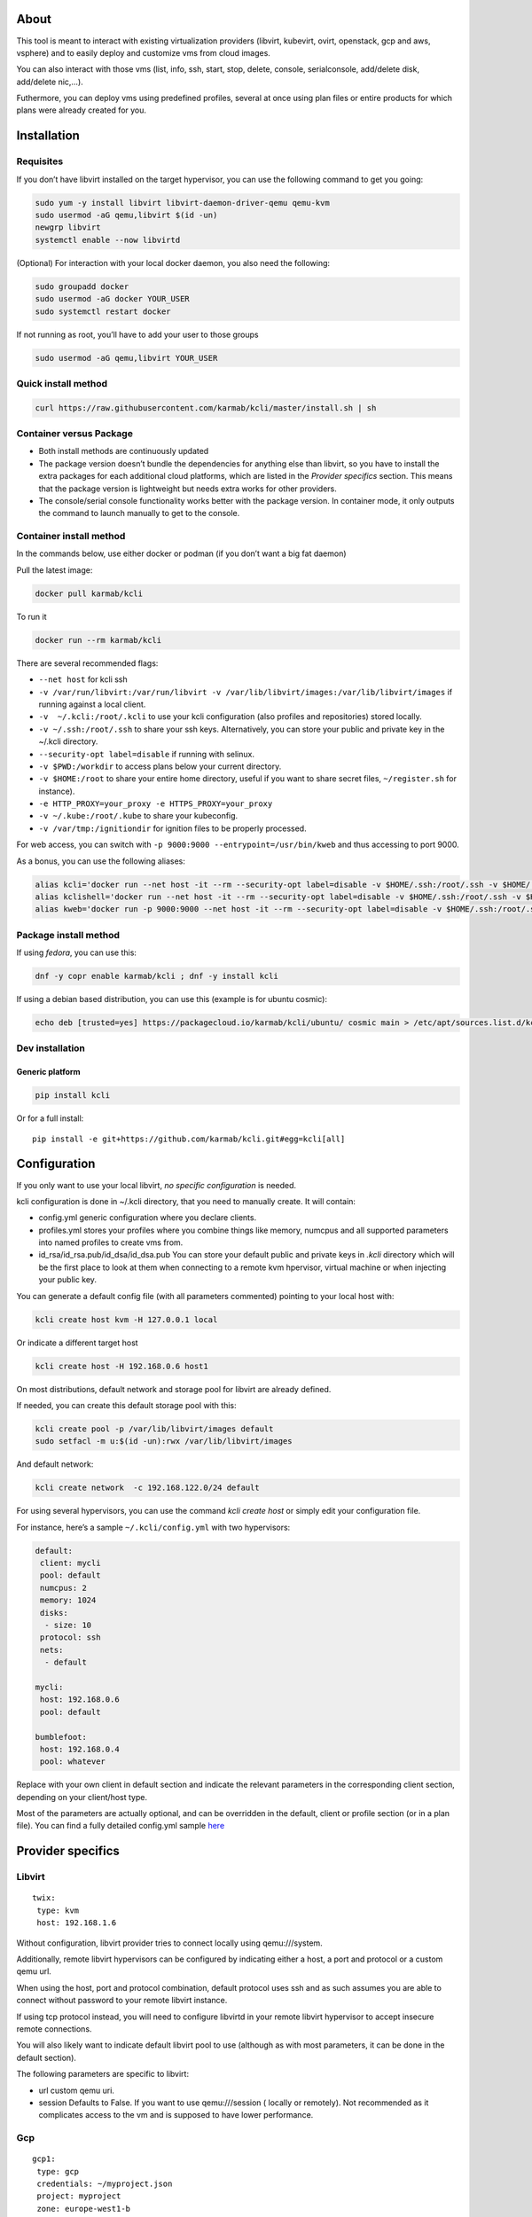 |Build Status| |Pypi| |Copr| |image3|

About
=====

This tool is meant to interact with existing virtualization providers
(libvirt, kubevirt, ovirt, openstack, gcp and aws, vsphere) and to
easily deploy and customize vms from cloud images.

You can also interact with those vms (list, info, ssh, start, stop,
delete, console, serialconsole, add/delete disk, add/delete nic,…).

Futhermore, you can deploy vms using predefined profiles, several at
once using plan files or entire products for which plans were already
created for you.

Installation
============

Requisites
----------

If you don’t have libvirt installed on the target hypervisor, you can
use the following command to get you going:

.. code:: bash

    sudo yum -y install libvirt libvirt-daemon-driver-qemu qemu-kvm 
    sudo usermod -aG qemu,libvirt $(id -un)
    newgrp libvirt
    systemctl enable --now libvirtd

(Optional) For interaction with your local docker daemon, you also need
the following:

.. code:: bash

    sudo groupadd docker
    sudo usermod -aG docker YOUR_USER
    sudo systemctl restart docker

If not running as root, you’ll have to add your user to those groups

.. code:: bash

    sudo usermod -aG qemu,libvirt YOUR_USER

Quick install method
--------------------

.. code:: shell

    curl https://raw.githubusercontent.com/karmab/kcli/master/install.sh | sh

Container versus Package
------------------------

-  Both install methods are continuously updated
-  The package version doesn’t bundle the dependencies for anything else
   than libvirt, so you have to install the extra packages for each
   additional cloud platforms, which are listed in the *Provider
   specifics* section. This means that the package version is
   lightweight but needs extra works for other providers.
-  The console/serial console functionality works better with the
   package version. In container mode, it only outputs the command to
   launch manually to get to the console.

Container install method
------------------------

In the commands below, use either docker or podman (if you don’t want a
big fat daemon)

Pull the latest image:

.. code:: shell

    docker pull karmab/kcli

To run it

.. code:: shell

    docker run --rm karmab/kcli

There are several recommended flags:

-  ``--net host`` for kcli ssh
-  ``-v /var/run/libvirt:/var/run/libvirt -v /var/lib/libvirt/images:/var/lib/libvirt/images``
   if running against a local client.
-  ``-v  ~/.kcli:/root/.kcli`` to use your kcli configuration (also
   profiles and repositories) stored locally.
-  ``-v ~/.ssh:/root/.ssh`` to share your ssh keys. Alternatively, you
   can store your public and private key in the ~/.kcli directory.
-  ``--security-opt label=disable`` if running with selinux.
-  ``-v $PWD:/workdir`` to access plans below your current directory.
-  ``-v $HOME:/root`` to share your entire home directory, useful if you
   want to share secret files, ``~/register.sh`` for instance).
-  ``-e HTTP_PROXY=your_proxy -e HTTPS_PROXY=your_proxy``
-  ``-v ~/.kube:/root/.kube`` to share your kubeconfig.
-  ``-v /var/tmp:/ignitiondir`` for ignition files to be properly
   processed.

For web access, you can switch with
``-p 9000:9000 --entrypoint=/usr/bin/kweb`` and thus accessing to port
9000.

As a bonus, you can use the following aliases:

.. code:: shell

    alias kcli='docker run --net host -it --rm --security-opt label=disable -v $HOME/.ssh:/root/.ssh -v $HOME/.kcli:/root/.kcli -v /var/lib/libvirt/images:/var/lib/libvirt/images -v /var/run/libvirt:/var/run/libvirt -v $PWD:/workdir -v /var/tmp:/ignitiondir karmab/kcli'
    alias kclishell='docker run --net host -it --rm --security-opt label=disable -v $HOME/.ssh:/root/.ssh -v $HOME/.kcli:/root/.kcli -v /var/lib/libvirt/images:/var/lib/libvirt/images -v /var/run/libvirt:/var/run/libvirt -v $PWD:/workdir -v /var/tmp:/ignitiondir --entrypoint=/bin/sh karmab/kcli'
    alias kweb='docker run -p 9000:9000 --net host -it --rm --security-opt label=disable -v $HOME/.ssh:/root/.ssh -v $HOME/.kcli:/root/.kcli -v /var/lib/libvirt/images:/var/lib/libvirt/images -v /var/run/libvirt:/var/run/libvirt -v $PWD:/workdir -v /var/tmp:/ignitiondir --entrypoint=/usr/bin/kweb karmab/kcli'

Package install method
----------------------

If using *fedora*, you can use this:

.. code:: bash

    dnf -y copr enable karmab/kcli ; dnf -y install kcli

If using a debian based distribution, you can use this (example is for
ubuntu cosmic):

.. code:: bash

    echo deb [trusted=yes] https://packagecloud.io/karmab/kcli/ubuntu/ cosmic main > /etc/apt/sources.list.d/kcli.list ; apt-get update ; apt-get -y install python3-kcli

Dev installation
----------------

Generic platform
~~~~~~~~~~~~~~~~

.. code:: shell

    pip install kcli

Or for a full install:

::

    pip install -e git+https://github.com/karmab/kcli.git#egg=kcli[all]

Configuration
=============

If you only want to use your local libvirt, *no specific configuration*
is needed.

kcli configuration is done in ~/.kcli directory, that you need to
manually create. It will contain:

-  config.yml generic configuration where you declare clients.
-  profiles.yml stores your profiles where you combine things like
   memory, numcpus and all supported parameters into named profiles to
   create vms from.
-  id_rsa/id_rsa.pub/id_dsa/id_dsa.pub You can store your default public
   and private keys in *.kcli* directory which will be the first place
   to look at them when connecting to a remote kvm hpervisor, virtual
   machine or when injecting your public key.

You can generate a default config file (with all parameters commented)
pointing to your local host with:

.. code:: shell

    kcli create host kvm -H 127.0.0.1 local

Or indicate a different target host

.. code:: shell

    kcli create host -H 192.168.0.6 host1

On most distributions, default network and storage pool for libvirt are
already defined.

If needed, you can create this default storage pool with this:

.. code:: shell

    kcli create pool -p /var/lib/libvirt/images default
    sudo setfacl -m u:$(id -un):rwx /var/lib/libvirt/images

And default network:

.. code:: shell

    kcli create network  -c 192.168.122.0/24 default

For using several hypervisors, you can use the command *kcli create
host* or simply edit your configuration file.

For instance, here’s a sample ``~/.kcli/config.yml`` with two
hypervisors:

.. code:: yaml

    default:
     client: mycli
     pool: default
     numcpus: 2
     memory: 1024
     disks:
      - size: 10
     protocol: ssh
     nets:
      - default

    mycli:
     host: 192.168.0.6
     pool: default

    bumblefoot:
     host: 192.168.0.4
     pool: whatever

Replace with your own client in default section and indicate the
relevant parameters in the corresponding client section, depending on
your client/host type.

Most of the parameters are actually optional, and can be overridden in
the default, client or profile section (or in a plan file). You can find
a fully detailed config.yml sample
`here <https://github.com/karmab/kcli/tree/master/samples/config.yml>`__

Provider specifics
==================

Libvirt
-------

::

    twix:
     type: kvm
     host: 192.168.1.6

Without configuration, libvirt provider tries to connect locally using
qemu:///system.

Additionally, remote libvirt hypervisors can be configured by indicating
either a host, a port and protocol or a custom qemu url.

When using the host, port and protocol combination, default protocol
uses ssh and as such assumes you are able to connect without password to
your remote libvirt instance.

If using tcp protocol instead, you will need to configure libvirtd in
your remote libvirt hypervisor to accept insecure remote connections.

You will also likely want to indicate default libvirt pool to use
(although as with most parameters, it can be done in the default
section).

The following parameters are specific to libvirt:

-  url custom qemu uri.
-  session Defaults to False. If you want to use qemu:///session (
   locally or remotely). Not recommended as it complicates access to the
   vm and is supposed to have lower performance.

Gcp
---

::

    gcp1:
     type: gcp
     credentials: ~/myproject.json
     project: myproject
     zone: europe-west1-b

The following parameters are specific to gcp:

-  credentials (pointing to a json service account file). if not
   specified, the environment variable *GOOGLE_APPLICATION_CREDENTIALS*
   will be used
-  project
-  zone

also note that gcp provider supports creation of dns records for an
existing domain and that your home public key will be uploaded if needed

To gather your service account file:

-  Select the “IAM” → “Service accounts” section within the Google Cloud
   Platform console.
-  Select “Create Service account”.
-  Select “Project” → “Editor” as service account Role.
-  Select “Furnish a new private key”.
-  Select “Save”.

To Create a dns zone:

-  Select the “Networking” → “Network Services” → “Cloud DNS”.
-  Select “Create Zone”.
-  Put the same name as your domain, but with ‘-’ instead.

If accessing behind a proxy, be sure to set *HTTPS_PROXY* environment
variable to ``http://your_proxy:your_port``

To use this provider with kcli rpm, you’ll need to install (from pip):

-  *google-api-python-client*
-  *google-auth-httplib2*
-  *google-cloud-dns*

Aws
---

::

    aws:
     type: aws
     access_key_id: AKAAAAAAAAAAAAA
     access_key_secret: xxxxxxxxxxyyyyyyyy
     region: eu-west-3
     keypair: mykey

The following parameters are specific to aws:

-  access_key_id
-  access_key_secret
-  region
-  keypair

To use this provider with kcli rpm, you’ll need to install
*python3-boto3* rpm

Kubevirt
--------

For kubevirt, you will need to define one ( or several !) sections with
the type kubevirt in your *~/.kcli/config.yml*

Authentication is either handled by your local ~/.kubeconfig (kcli will
try to connect to your current kubernetes/openshift context or with
specific token:

::

    kubevirt:
     type: kubevirt

You can use additional parameters for the kubevirt section:

-  context: the k8s context to use.
-  pool: your default storageclass. can also be set as blank, if no
   storage class should try to bind pvcs.
-  host: k8s api node .Also used for tunneling ssh.
-  port: k8s api port.
-  ca_file: optional certificate path.
-  token: token, either from user or service account.
-  tags: additional list of tags in a key=value format to put to all
   created vms in their *nodeSelector*. Can be further indicated at
   profile or plan level in which case values are combined. This
   provides an easy way to force vms to run on specific nodes, by
   matching labels.
-  multus: whether to create vms on multus backed networks. Defaults to
   true.
-  cdi: whether to use cdi. Defaults to true. A check on whether cdi is
   actually present will be performed.

You can use the following indications to gather context, create a
suitable service account and retrieve its associated token:

To list the context at your disposal

::

    kubectl config view -o jsonpath='{.contexts[*].name}'

To create a service account and give it privileges to handle vms,

::

    SERVICEACCOUNT=xxx
    kubectl create serviceaccount $SERVICEACCOUNT -n default
    kubectl create clusterrolebinding $SERVICEACCOUNT --clusterrole=cluster-admin --user=system:serviceaccount:default:$SERVICEACCOUNT

To gather a token (in /tmp/token):

::

    SERVICEACCOUNT=xxx
    SECRET=`kubectl get sa $SERVICEACCOUNT -o jsonpath={.secrets[0].name}`
    kubectl get secret $SECRET -o jsonpath={.data.token} | base64 -d

on openshift, you can simply use

::

    oc whoami -t

*kubectl* is currently a hard requirement for consoles

To use this provider with kcli rpm, you’ll need to install
*python3-kubernetes* rpm

Ovirt
-----

::

    myovirt:
     type: ovirt
     host: ovirt.default
     user: admin@internal
     password: prout
     datacenter: Default
     cluster: Default
     pool: Default
     org: YourOrg
     ca_file: ~/ovirt.pem
     imagerepository: ovirt-image-repository

The following parameters are specific to ovirt:

-  org Organization
-  ca_file Points to a local path with the cert of the ovirt engine
   host. It can be retrieved with
   ``wget http://$HOST/ovirt-engine/services/pki-resource?resource=ca-certificate&format=X509-PEM-CA``
-  cluster Defaults to Default
-  datacenter Defaults to Default
-  filtervms Defaults to True. Only list vms created by kcli. Useful for
   environments when you are superadmin and have a ton of vms!!!
-  filteruser Defaults to False. Only list vms created by own user
-  filtertag Defaults to None. Only list vms created by kcli with the
   corresponding filter=filtertag in their description. Useful for
   environments when you share the same user
-  imagerepository (Optional). A Glance image provider repository to use
   to retrieve images. Defaults to ``ovirt-image-repository``.

Note that pool in Ovirt context refers to storage domain.

To use this provider with kcli rpm, you’ll need to install (from pip)
*ovirt-engine-sdk-python*

On fedora, for instance, you can run the following:

::

    dnf -y copr enable karmab/kcli
    yum -y install kcli gcc redhat-rpm-config python3-devel openssl-devel libxml2-devel libcurl-devel
    export PYCURL_SSL_LIBRARY=openssl
    pip3 install ovirt-engine-sdk-python

On rhel, set PYCURL_SSL_LIBRARY to nss instead

If you install manually from pip, you might need to install pycurl
manually with the following line (and get openssl-dev headers)

::

    pip install --no-cache-dir --global-option=build_ext --global-option="-L/usr/local/opt/openssl/lib" --global-option="-I/usr/local/opt/openssl/include"  pycurl

Openstack
---------

::

    myopenstack:
     type: openstack
     user: testk
     password: testk
     project: testk
     domain: Default
     auth_url: http://openstack:5000/v3

The following parameters are specific to openstack:

-  auth_url
-  project
-  domain

To use this provider with kcli rpm, you’ll need to install the following
rpms

-  *python3-keystoneclient*
-  *python3-glanceclient*
-  *python3-cinderclient*
-  *python3-neutronclient*
-  *python3-novaclient*

Vsphere
-------

::

    myvsphere:
     type: vsphere
     host: xxx-vcsa67.vcenter.e2e.karmalabs.com
     user: administrator@karmalabs.com
     password: mypassword
     datacenter: Madrid
     cluster: xxx
     filtervms: true
     pool: mysuperdatastore

The following parameters are specific to vsphere:

-  cluster.
-  datacenter Defaults to Default
-  filtervms Defaults to True. Only list vms created by kcli. Useful for
   environments when you are superadmin and have a ton of vms!!!

Note that pool in Vsphere context refers to datastore.

To use this provider with kcli rpm, you’ll need to install
*python3-pyvmomi*

Also note that kcli download will only upload OVAS, either from
specified urls or gathering them in the case of rhcos/fcos.If not
present, govc binary is downloaded on the fly in */var/tmp* to provide
this functionality.

Storing secrets
===============

You can hide your secrets in *~/.kcli/config.yml* by replacing any value
by *?secret*. You can then place the real value in *~/.kcli/secrets.yml*
by using the same yaml hierarchy.

For instance, if you have the following in your config file:

::

    xxx:
     password: ?secret

You would then put the real password in your secrets file this way:

::

    xxx:
     password: mypassword

Usage
=====

Cloud Images from common distros aim to be the primary source for your
vms *kcli download image* can be used to download a specific cloud
image. for instance, centos7:

.. code:: shell

    kcli download image centos7

at this point, you can deploy vms directly from the template, using
default settings for the vm:

.. code:: shell

    kcli create vm -i centos7 vm1

By default, your public key will be injected (using cloudinit) to the
vm.

You can then access the vm using *kcli ssh*.

Kcli uses the default ssh_user according to the different `cloud
images <http://docs.openstack.org/image-guide/obtain-images.html>`__. To
guess it, kcli checks the template name. So for example, your centos
image must contain the term “centos” in the file name, otherwise the
default user “root” will be used.

Using parameters, you can tweak the vm creation. All keywords can be
used. For instance:

.. code:: shell

    kcli create vm -i centos7 -P memory=2048 -P numcpus=2 vm1

You can also pass disks, networks, cmds (or any keyword, really):

.. code:: shell

    kcli create vm -i centos7 -P disks=[10,20] -P nets=[default,default] -P cmds=[yum -y install nc] vm1

You can use the following to get a list of available keywords, and their
default value

.. code:: shell

    kcli get keyword

Profiles configuration
----------------------

Instead of passing parameters this way, you can use profiles.

Profiles are meant to help creating single vm with preconfigured
settings (number of CPUS, memory, size of disk, network, whether to use
a template, extra commands to run on start, whether reserving dns,….)

You use the file *~/.kcli/profiles.yml* to declare your profiles. Here’s
a snippet declaring the profile ``centos``:

::

    mycentos:
     image: CentOS-7-x86_64-GenericCloud.qcow2
     numcpus: 2
     disks:
      - size: 10
     reservedns: true
     nets:
      - name: default
     cmds:
      - echo unix1234 | passwd --stdin root

With this section, you can use the following to create a vm

.. code:: shell

    kcli create vm -p mycentos myvm

You can use the `profile file
sample <https://github.com/karmab/kcli-plans/tree/master/samples/profiles.yml>`__
to get you started

Note that when you download a given cloud image, a minimal associated
profile is created for you.

Cloudinit/Ignition support
--------------------------

Cloudinit is enabled by default and handles static networking
configuration, hostname setting, injecting ssh keys and running specific
commands and entire scripts, and copying entire files.

For vms based on coreos, ignition is used instead of cloudinit although
the syntax is the same. If $name.ign or $plan.ign are found in the
current directory, their content will be merged.

To ease openshift deployment, when a node has a name in the
:math:`cluster-role-`\ num, where role can either be master, worker or
bootstrap, additional paths are searched, namely
:math:`cluster-`\ role.ign and clusters/\ :math:`cluster/`\ role.ign

For ignition support on ovirt, you will need a version of ovirt >=
4.3.4. Note that this requires to use an openstack rhcos image.

A similar mechanism allows customization for other providers.

Typical commands
----------------

-  List vms

   -  ``kcli list vm``

-  List cloud images

   -  ``kcli list images``

-  Create vm from a profile named base7

   -  ``kcli create vm -p base7 myvm``

-  Create vm from profile base7 on a specific client/host named twix

   -  ``kcli -C twix create vm -p base7 myvm``

-  Delete vm

   -  ``kcli delete vm vm1``

-  Get detailed info on a specific vm

   -  ``kcli info vm vm1``

-  Start vm

   -  ``kcli start vm vm1``

-  Stop vm

   -  ``kcli stop vm vm1``

-  Switch active client/host to bumblefoot

   -  ``kcli switch host bumblefoot``

-  Get remote-viewer console

   -  ``kcli console vm vm1``

-  Get serial console (over TCP). It will only work with vms created
   with kcli and will require netcat client to be installed on
   hypervisor

   -  ``kcli console vm -s vm1``

-  Deploy multiple vms using plan x defined in x.yml file

   -  ``kcli create plan -f x.yml x``

-  Delete all vm from plan x

   -  ``kcli delete plan x``

-  Add 5GB disk to vm1, using pool named images

   -  ``kcli create vm-disk -s 5 -p images vm1``

-  Delete disk named vm1_2.img from vm1

   -  ``kcli create disk -d -n vm1_2.img  vm1``

-  Update to 2GB memory vm1

   -  ``kcli update vm -m 2048 vm1``

-  Clone vm1 to new vm2

   -  ``kcli clone vm -b vm1 vm2``

-  Connect by ssh to the vm

   -  ``kcli ssh vm vm1``

-  Add a new network

   -  ``kcli create network -c 192.168.7.0/24 --dhcp mynet``

-  Add a new pool

   -  ``kcli create pool -t dir -p /hom/images images``

-  Add a new nic from network default

   -  ``kcli create nic -n default myvm``

-  Delete nic eth2 from vm

   -  ``kcli delete nic -i eth2 myvm``

-  Create snapshot snap of vm:

   -  ``kcli snapshot vm -n vm1 snap1``

-  Get info on your kvm setup

   -  ``kcli info host``

-  Export vm:

   -  ``kcli export vm vm1``

Omitting vm’s name
------------------

When you don’t specify a vm, the last one created by kcli on the
corresponding client is used (the list of the vms created is stored in
*~/.kcli/vm*)

So for instance, you can simply use the following command to access your
vm:

``kcli ssh vm``

How to use the web version
--------------------------

Launch the following command and access your machine at port 9000:

.. code:: shell

    kweb

Multiple clients
----------------

If you have multiple hypervisors/clients, you can generally use the flag
*-C $CLIENT* to point to a specific one.

You can also use the following to list the vms of all your
hosts/clients:

``kcli -C all list vm``

Using plans
-----------

You can also define plan files in yaml with a list of profiles, vms,
disks, and networks and vms to deploy and deploy it with kcli plan. The
following type can be used within a plan:

-  network
-  template
-  disk
-  pool
-  profile
-  ansible
-  container
-  dns
-  plan ( so you can compose plans from several urls)
-  vm ( this is the type used when none is specified )

Here are some examples of each type ( additional ones can be found in
this `samples
directory <https://github.com/karmab/kcli-plans/tree/master/samples>`__
):

network
~~~~~~~

.. code:: yaml

    mynet:
     type: network
     cidr: 192.168.95.0/24

You can also use the boolean keyword *dhcp* (mostly to disable it) and
isolated . When not specified, dhcp and nat will be enabled

template
~~~~~~~~

.. code:: yaml

    CentOS-7-x86_64-GenericCloud.qcow2:
     type: template
     url: http://cloud.centos.org/centos/7/images/CentOS-7-x86_64-GenericCloud.qcow2

It will only be downloaded only if not present

If you point to an url not ending in qcow2/qc2 ( or img), your browser
will be opened for you to proceed. Also note that you can specify a
command with the *cmd* key, so that virt-customize is used on the
template once it’s downloaded

disk
~~~~

.. code:: yaml

    share1.img:
     type: disk
     size: 5
     pool: vms
     vms:
      - centos1
      - centos2

Here the disk is shared between two vms (that typically would be defined
within the same plan):

pool
~~~~

.. code:: yaml

    mypool:
      type: pool
      path: /home/mypool

profile
~~~~~~~

.. code:: yaml

    myprofile:
      type: profile
      template: CentOS-7-x86_64-GenericCloud.qcow2
      memory: 3072
      numcpus: 1
      disks:
       - size: 15
       - size: 12
      nets:
       - default
      pool: default

ansible
~~~~~~~

.. code:: yaml

    myplay:
     type: ansible
     verbose: false
     playbook: prout.yml
     groups:
       nodes:
       - node1
       - node2
       masters:
       - master1
       - master2
       - master3

An inventory will be created for you in /tmp and that *group_vars* and
*host_vars* directory are taken into account. You can optionally define
your own groups, as in this example. The playbooks are launched in
alphabetical order

container
~~~~~~~~~

.. code:: yaml

    centos:
     type: container
      image: centos
      cmd: /bin/bash
      ports:
       - 5500
      volumes:
       - /root/coco

Look at the container section for details on the parameters

plan’s plan ( Also known as inception style)
~~~~~~~~~~~~~~~~~~~~~~~~~~~~~~~~~~~~~~~~~~~~

.. code:: yaml

    ovirt:
      type: plan
      url: github.com/karmab/kcli-plans/ovirt/upstream.yml
      run: true

You can alternatively provide a file attribute instead of url pointing
to a local plan file:

dns
~~~

.. code:: yaml

    yyy:
     type: dns
     net: default
     ip: 192.168.1.35

vms
~~~

You can point at an existing profile in your plans, define all
parameters for the vms, or combine both approaches. You can even add
your own profile definitions in the plan file and reference them within
the same plan:

.. code:: yaml

    big:
      type: profile
      template: CentOS-7-x86_64-GenericCloud.qcow2
      memory: 6144
      numcpus: 1
      disks:
       - size: 45
      nets:
       - default
      pool: default

    myvm:
      profile: big

Specific scripts and IPS arrays can be used directly in the plan file
(or in profiles one).

The `kcli-plans repo <https://github.com/karmab/kcli-plans>`__ contains
samples to get you started, along with plans for projects i often use
(openshift, kubevirt,openstack, ovirt, …) .

The description of the vm will automatically be set to the plan name,
and this value will be used when deleting the entire plan as a way to
locate matching vms.

When launching a plan, the plan name is optional. If not is provided, a
random generated keyword will be used.

If a file with the plan isn’t specified with -f , the file kcli_plan.yml
in the current directory will be used, if available.

When deleting a plan, the network of the vms will also be deleted if no
other vm are using them. You can prevent this by using the keep (-k)
flag.

For an advanced use of plans, check the
`kcli-plans <https://github.com/karmab/kcli-plans>`__ repository to
deploy all upstream/downstream projects associated with Red Hat Cloud
Infrastructure products or
`kcli-openshift4 <https://github.com/karmab/kcli-openshift4>`__ which
leverages kcli to deploy openshift4 anywhere.

Remote plans
------------

You can use the following to execute a plan from a remote url:

.. code:: yaml

    kcli create plan --url https://raw.githubusercontent.com/karmab/kcli-plans/master/ovirt/upstream.yml

Disk parameters
---------------

You can add disk this way in your profile or plan files:

.. code:: yaml

    disks:
     - size: 20
       pool: vms
     - size: 10
       thin: False
       interface: ide

Within a disk section, you can use the word size, thin and format as
keys.

-  *thin* Value used when not specified in the disk entry. Defaults to
   true
-  *interface* Value used when not specified in the disk entry. Defaults
   to virtio. Could also be ide, if vm lacks virtio drivers

Network parameters
------------------

You can mix simple strings pointing to the name of your network and more
complex information provided as hash. For instance:

.. code:: yaml

    nets:
     - default
     - name: private
       nic: eth1
       ip: 192.168.0.220
       mask: 255.255.255.0
       gateway: 192.168.0.1

Within a net section, you can use name, nic, IP, mac, mask, gateway and
alias as keys. type defaults to virtio but you can specify anyone
(e1000,….).

You can also use *noconf: true* to only add the nic with no
configuration done in the vmñ

Fore coreos based vms, You can also use *etcd: true* to auto configure
etcd on the corresponding nic.

the *ovs: true* allows you to create the nic as ovs port of the
indicated bridge. Not that such bridges have to be created independently
at the moment

You can provide network configuration on the command line when creating
a single vm with *-P ip1=… -P netmask1=… -P gateway=…*

ip, dns and host Reservations
-----------------------------

If you set *reserveip* to True, a reservation will be made if the
corresponding network has dhcp and when the provided IP belongs to the
network range.

You can set *reservedns* to True to create a dns entry for the vm in the
corresponding network ( only done for the first nic).

You can set *reservehost* to True to create an entry for the host in
/etc/hosts ( only done for the first nic). It’s done with sudo and the
entry gets removed when you delete the vm. On macosx, you should use
gnu-sed ( from brew ) instead of regular sed for proper deletion.

If you dont want to be asked for your sudo password each time, here are
the commands that are escalated:

.. code:: shell

     - echo .... # KVIRT >> /etc/hosts
     - sed -i '/.... # KVIRT/d' /etc/hosts

Docker/Podman support in plans
------------------------------

Docker/Podman support is mainly enabled as a commodity to launch some
containers along vms in plan files. Of course, you will need docker or
podman installed on the client. So the following can be used in a plan
file to launch a container:

.. code:: yaml

    centos:
     type: container
      image: centos
      cmd: /bin/bash
      ports:
       - 5500
      volumes:
       - /root/coco

The following keywords can be used:

-  *image* name of the image to pull ( You can alternatively use the
   keyword *template*).
-  *cmd* command to run within the container.
-  *ports* array of ports to map between host and container.
-  *volumes* array of volumes to map between host and container. You can
   alternatively use the keyword *disks*. You can also use more complex
   information provided as a hash

Within a volumes section, you can use path, origin, destination and mode
as keys. mode can either be rw o ro and when origin or destination are
missing, path is used and the same path is used for origin and
destination of the volume. You can also use this typical docker syntax:

.. code:: yaml

    volumes:
     - /home/cocorico:/root/cocorico

Additionally, basic commands ( start, stop, console, plan, list) accept
a *–container* flag.

Also note that while python sdk is used when connecting locally,
commands are rather proxied other ssh when using a remote hypervisor (
reasons beeing to prevent mismatch of version between local and remote
docker and because enabling remote access for docker is considered
insecure and needs some uncommon additional steps ).

Finally, note that if using the docker version of kcli against your
local hypervisor , you’ll need to pass a docker socket:

``docker run --rm -v /var/run/libvirt:/var/run/libvirt -v ~/.ssh:/root/.ssh -v /var/run/docker.sock:/var/run/docker.sock karmab/kcli``

Ansible support
---------------

You can check klist.py in the extra directory and use it as a dynamic
inventory for ansible. It’s also present at
``/usr/share/doc/kcli/extras/klist.py`` in the rpm and
``/usr/bin/klist.py`` in the container

The script uses sames conf as kcli (and as such defaults to local if no
configuration file is found).

vm will be grouped by plan, or put in the kvirt group if they dont
belong to any plan.

An interesting thing is that the script will try to guess the type of vm
based on its template, if present, and populate ansible_user
accordingly.

Try it with:

.. code:: shell

    python extras/klist.py --list
    ansible all -i extras/klist.py -m ping

If you’re using kcli as a container, you will have to create a script
such as the following to properly call the inventory.

::

    #!/bin/bash
    docker run -it --security-opt label:disable -v ~/.kcli:/root/.kcli -v /var/run/libvirt:/var/run/libvirt --entrypoint=/usr/bin/klist.py karmab/kcli $@

Additionally, there are ansible kcli modules in
`ansible-kcli-modules <https://github.com/karmab/ansible-kcli-modules>`__
repository, with sample playbooks:

-  kvirt_vm allows you to create/delete vm (based on an existing profile
   or a template)
-  kvirt_plan allows you to create/delete a plan
-  kvirt_product allows you to create/delete a product (provided you
   have a product repository configured)
-  kvirt_info allows you to retrieve a dict of values similar to
   ``kcli info`` output. You can select which fields to gather

Those modules rely on python3 so you will need to pass
``-e 'ansible_python_interpreter=path_to_python3'`` to your
ansible-playbook invocations ( or set it in your inventory) if your
default ansible installation is based on python2.

Both kvirt_vm, kvirt_plan and kvirt_product support overriding
parameters:

::

    - name: Deploy fission with additional parameters
      kvirt_product:
        name: fission
        product: fission
        parameters:
         fission_type: all
         docker_disk_size: 10

Finally, you can use the key ansible within a profile:

.. code:: yaml

    ansible:
     - playbook: frout.yml
       verbose: true
       variables:
        - x: 8
        - z: 12

In a plan file, you can also define additional sections with the ansible
type and point to your playbook, optionally enabling verbose and using
the key hosts to specify a list of vms to run the given playbook
instead.

You wont define variables in this case, as you can leverage host_vars
and groups_vars directory for this purpose.

.. code:: yaml

    myplay:
     type: ansible
     verbose: false
     playbook: prout.yml

When leveraging ansible this way, an inventory file will be generated on
the fly for you and let in */tmp/$PLAN.inv*.

You can set the variable yamlinventory to True at default, host or
profile level if you want the generated file to be yaml based. In this
case, it will be named */tmp/$PLAN.inv.yaml*.

Using products
--------------

To easily share plans, you can make use of the products feature which
leverages them:

Repos
~~~~~

First, add a repo containing a KMETA file with yaml info about products
you want to expose. For instance, mine

::

    kcli create repo -u https://github.com/karmab/kcli-plans karmab

You can also update later a given repo, to refresh its KMETA file ( or
all the repos, if not specifying any)

::

    kcli update repo REPO_NAME

You can delete a given repo with

::

    kcli delete repo REPO_NAME

Product
~~~~~~~

Once you have added some repos, you can list available products, and get
their description

::

    kcli list products 

You can also get direct information on the product (memory and cpu used,
number of vms deployed and all parameters that can be overriden)

::

    kcli info product YOUR_PRODUCT 

And deploy any product. Deletion is handled by deleting the
corresponding plan.

::

    kcli create product YOUR_PRODUCT

Running on kubernetes/openshift
-------------------------------

You can run the container on those platforms and either use the web
interface or log in the pod to run ``kcli`` commandline

On openshift, you’ll need to run first those extra commands:

::

    oc new-project kcli
    oc adm policy add-scc-to-user anyuid system:serviceaccount:kcli:default
    oc expose svc kcli

Then:

::

    kubectl create configmap kcli-config --from-file=~/.kcli
    kubectl create configmap ssh-config --from-file=~/.ssh
    kubectl create -f https://raw.githubusercontent.com/karmab/kcli/master/extras/k8sdeploy.yml

Alternatively, look at https://github.com/karmab/kcli-controller for a
controller/operator handling vms and plans as crds and creating the
corresponding assets with kcli/kvirt library.

Testing
-------

Basic testing can be run with pytest, which leverages your existing kcli
config:

Specific parameters for a client
================================

-  *host* Defaults to 127.0.0.1
-  *port*
-  *user* Defaults to root
-  *protocol* Defaults to ssh
-  *url* can be used to specify an exotic qemu url
-  *tunnel* Defaults to False. Setting it to true will make kcli use
   tunnels for console and for ssh access. You want that if you only
   open ssh port to your client!
-  *planview* Defaults to False. Setting it to true will make kcli use
   the value specified in *~/.kcli/plan* as default plan upon starting
   and stopping plan. Additionally, vms not belonging to the set plan
   wont show up when listing
-  *keep_networks* Defaults to False. Setting it to true will make kcli
   keeps networks when deleting plan

Available parameters for client/profile/plan files
==================================================

-  *virttype* Defaults to None. Only used for libvirt where it evaluates
   to kvm if acceleration shows in capabilities, or qemu emulation
   otherwise. If a value is provided, it must be either kvm, qemu, xen
   or lxc.
-  *cpumodel* Defaults to host-model
-  *cpuflags* (optional). You can specify a list of strings with
   features to enable or use dict entries with *name* of the feature and
   *policy* either set to require,disable, optional or force. The value
   for vmx is ignored, as it’s handled by the nested flag.
-  *numcpus* Defaults to 2
-  *cpuhotplug* Defaults to False
-  *memory* Defaults to 512M
-  *memoryhotplug* Defaults to False
-  *flavor* For gcp, aws and openstack, You can specify an existing
   flavor so that cpu and memory is derived from it.
-  *guestid* Defaults to guestrhel764
-  *pool* Defaults to default
-  *template* Should point to your base cloud image(optional). You can
   either specify short name or complete path. If you omit the full path
   and your image lives in several pools, the one from last
   (alphabetical) pool will be used.
-  *disksize* Defaults to 10GB
-  *diskinterface* Defaults to virtio. You can set it to ide if using
   legacy operating systems
-  *diskthin* Defaults to True
-  *disks* Array of disks to define. For each of them, you can specify
   pool, size, thin (as boolean), interface (either ide or virtio) and a
   wwn.If you omit parameters, default values will be used from config
   or profile file (You can actually let the entire entry blank or just
   indicate a size number directly)
-  *iso* (optional)
-  *nets* Array of networks to define. For each of them, you can specify
   just a string for the name, or a dict containing name, public and
   alias and ip, mask and gateway
-  *gateway* (optional)
-  *dns* (optional) Dns servers
-  *domain* (optional) Dns search domain
-  *start* Defaults to true
-  *vnc* Defaults to false (use spice instead)
-  *cloudinit* Defaults to true
-  *reserveip* Defaults to false
-  *reservedns* Defaults to false
-  *reservehost* Defaults to false
-  *keys* (optional). Array of ssh public keys to inject to th vm
-  *cmds* (optional). Array of commands to run
-  *profile* name of one of your profile. Only checked in plan file
-  *scripts* array of paths of custom script to inject with cloudinit.
   It will be merged with cmds parameter. You can either specify full
   paths or relative to where you’re running kcli. Only checked in
   profile or plan file
-  *nested* Defaults to True
-  *sharedkey* Defaults to False. Set it to true so that a
   private/public key gets shared between all the nodes of your plan.
   Additionally, root access will be allowed
-  *privatekey* Defaults to False. Set it to true so that your private
   key is passed to the nodes of your plan. If you need this, you know
   why :)
-  *files* (optional)- Array of files to inject to the vm. For each of
   them, you can specify path, owner ( root by default) , permissions
   (600 by default ) and either origin or content to gather content data
   directly or from specified origin. When specifying a directory as
   origin, all the files it contains will be parsed and added.
-  *insecure* (optional) Handles all the ssh option details so you dont
   get any warnings about man in the middle
-  *client* (optional) Allows you to create the vm on a specific client.
   This field is not used for other types like network, so expect to use
   this in relatively simple plans only
-  *base* (optional) Allows you to point to a parent profile so that
   values are taken from parent when not found in the current profile.
   Scripts and commands are rather concatenated between default, father
   and children ( so you have a happy family…)
-  *tags* (optional) Array of tags to apply to gcp instances (usefull
   when matched in a firewall rule). In the case of kubevirt, it s
   rather a dict of key=value used as node selector (allowing to force
   vms to be scheduled on a matching node)
-  \ *rhnregister*\  (optional). Auto registers vms whose template
   starts with rhel Defaults to false. Requires to either rhnuser and
   rhnpassword, or rhnactivationkey and rhnorg, and an optional rhnpool
-  *rhnuser* (optional). Red Hat network user
-  *rhnpassword* (optional). Red Hat network password
-  *rhnactivationkey* (optional). Red Hat network activation key
-  *rhnorg* (optional). Red Hat network organization
-  *rhnpool* (optional). Red Hat network pool
-  *rhnwait* (optional). Defaults to 0. Delay in seconds before
   attempting to subscribe machine, to be used in environment where
   networking takes more time to come up.
-  *enableroot* (optional). Defaults to true. Allows ssh access as root
   user
-  *storemetadata* (optional). Defaults to false. creates a
   /root/.metadata yaml file whith all the overrides applied. On gcp,
   those overrides are also stored as extra metadata
-  *sharedfolders* (optional). Defaults to a blank array. List of paths
   to share between a kvm hypervisor and vm. You will also make sure
   that the path is accessible as qemu user (typically with id 107) and
   use an hypervisor and a guest with 9p support (centos/rhel lack it)
-  *yamlinventory* (optional). Defaults to false. If set to true,
   ansible generated inventory for single vms or for plans containing
   ansible entries will be yaml based.
-  *autostart* (optional). Defaults to false. Autostarts vm (only
   applies for libvirt)
-  *kernel* (optional). Kernel location to pass to the vm. Needs to be
   local to the hypervisor.
-  *initrd* (optional). Initrd location to pass to the vm. Needs to be
   local to the hypervisor.
-  *cmdline* (optional). Cmdline to pass to the vm.
-  *numamode* optional numamode to apply to the workers only.
-  *cpupinning* optional cpupinning conf to apply to the workers only.
-  *pcidevices* optional array of pcidevices to passthrough to the first
   worker only. Check
   `here <https://github.com/karmab/kcli-plans/blob/master/samples/pcipassthrough/pci.yml>`__
   for an example.
-  *notify* (optional). Defaults to false. Sends result of a command or
   a script run from the vm to one of the supported notify engines.
-  *notifymethod* (optional). Array of notify engines. Defaults to
   [pushbullet]. Slack is the other supported one.
-  *notifycmd* (optional). Which command to run for notification. If
   none is provided and no notifyscript either, defaults to sending last
   100 lines of the cloudinit file of the machine, or ignition for
   coreos based vms.
-  *notifyscript* Script to execute on the vm and whose output will be
   sent to notification engines.
-  *pushbullettoken*. Token to use when notifying through pushbullet.
-  *slacktoken*. Token to use when notifying through slack. Should be
   the token of an app generated in your workspace.
-  *slackchannel*. Slack Channel where to send the notification.

Overriding parameters
---------------------

You can override parameters in:

-  commands
-  scripts
-  files
-  plan files
-  profiles

For that, you can pass in kcli vm or kcli plan the following parameters:

-  -P x=1 -P y=2 and so on .
-  –paramfile - In this case, you provide a yaml file ( and as such can
   provide more complex structures ).

The indicated objects are then rendered using jinja.

::

    centos:
     template: CentOS-7-x86_64-GenericCloud.qcow2
     cmds:
      - echo x={{ x }} y={{ y }} >> /tmp/cocorico.txt
      - echo {{ password | default('unix1234') }} | passwd --stdin root

You can make the previous example cleaner by using the special key
parameters in your plans and define there variables:

::

    parameters:
     password: unix1234
     x: coucou
     y: toi
    centos:
     template: CentOS-7-x86_64-GenericCloud.qcow2
     cmds:
      - echo x={{ x }} y={{ y }} >> /tmp/cocorico.txt
      - echo {{ password  }} | passwd --stdin root

Finally note that you can also use advanced jinja constructs like
conditionals and so on. For instance:

::

    parameters:
      net1: default
    vm4:
      template: CentOS-7-x86_64-GenericCloud.qcow2
      nets:
        - {{ net1 }}
    {% if net2 is defined %}
        - {{ net2 }}
    {% endif %}

Also, you can reference a *baseplan* file in the *parameters* section,
so that parameters are concatenated between the base plan file and the
current one:

::

    parameters:
       baseplan: upstream.yml
       xx_version: v0.7.0

Auto Completion
===============

You can enable autocompletion if running kcli from package or pip. It’s
enabled by default when running kclishell container alias

Bash/Zsh
--------

Add the following line in one of your shell files (.bashrc, .zshrc, …)

::

    eval "$(register-python-argcomplete kcli)"

Fish
----

Add the following snippet in *.config/fish/config.fish*

::

    function __fish_kcli_complete
        set -x _ARGCOMPLETE 1
        set -x _ARGCOMPLETE_IFS \n
        set -x _ARGCOMPLETE_SUPPRESS_SPACE 1
        set -x _ARGCOMPLETE_SHELL fish
        set -x COMP_LINE (commandline -p)
        set -x COMP_POINT (string length (commandline -cp))
        set -x COMP_TYPE
        if set -q _ARC_DEBUG
            kcli 8>&1 9>&2 1>/dev/null 2>&1
        else
            kcli 8>&1 9>&2 1>&9 2>&1
        end
    end
    complete -c kcli -f -a '(__fish_kcli_complete)'

Api Usage
=========

You can also use kvirt library directly, without the client or to embed
it into your own application.

Here’s a sample:

::

    from kvirt.config import Kconfig
    config = Kconfig()
    k = config.k

You can then either use config for high level actions or the more low
level *k* object.

.. |Build Status| image:: https://travis-ci.org/karmab/kcli.svg?branch=master
   :target: https://travis-ci.org/karmab/kcli
.. |Pypi| image:: http://img.shields.io/pypi/v/kcli.svg
   :target: https://pypi.python.org/pypi/kcli/
.. |Copr| image:: https://copr.fedorainfracloud.org/coprs/karmab/kcli/package/kcli/status_image/last_build.png
   :target: https://copr.fedorainfracloud.org/coprs/karmab/kcli/package/kcli
.. |image3| image:: https://images.microbadger.com/badges/image/karmab/kcli.svg
   :target: https://microbadger.com/images/karmab/kcli
